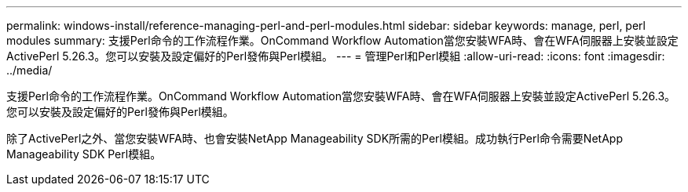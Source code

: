 ---
permalink: windows-install/reference-managing-perl-and-perl-modules.html 
sidebar: sidebar 
keywords: manage, perl, perl modules 
summary: 支援Perl命令的工作流程作業。OnCommand Workflow Automation當您安裝WFA時、會在WFA伺服器上安裝並設定ActivePerl 5.26.3。您可以安裝及設定偏好的Perl發佈與Perl模組。 
---
= 管理Perl和Perl模組
:allow-uri-read: 
:icons: font
:imagesdir: ../media/


[role="lead"]
支援Perl命令的工作流程作業。OnCommand Workflow Automation當您安裝WFA時、會在WFA伺服器上安裝並設定ActivePerl 5.26.3。您可以安裝及設定偏好的Perl發佈與Perl模組。

除了ActivePerl之外、當您安裝WFA時、也會安裝NetApp Manageability SDK所需的Perl模組。成功執行Perl命令需要NetApp Manageability SDK Perl模組。
